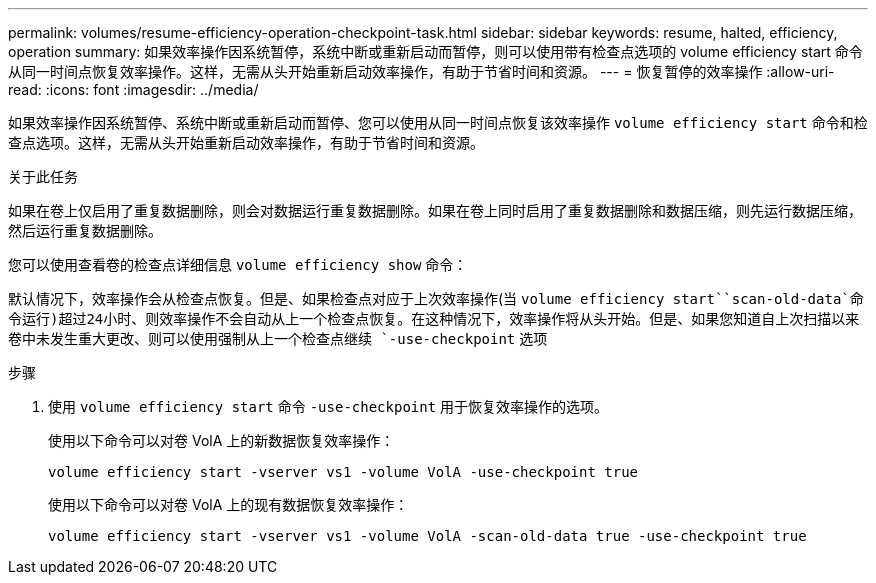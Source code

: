 ---
permalink: volumes/resume-efficiency-operation-checkpoint-task.html 
sidebar: sidebar 
keywords: resume, halted, efficiency, operation 
summary: 如果效率操作因系统暂停，系统中断或重新启动而暂停，则可以使用带有检查点选项的 volume efficiency start 命令从同一时间点恢复效率操作。这样，无需从头开始重新启动效率操作，有助于节省时间和资源。 
---
= 恢复暂停的效率操作
:allow-uri-read: 
:icons: font
:imagesdir: ../media/


[role="lead"]
如果效率操作因系统暂停、系统中断或重新启动而暂停、您可以使用从同一时间点恢复该效率操作 `volume efficiency start` 命令和检查点选项。这样，无需从头开始重新启动效率操作，有助于节省时间和资源。

.关于此任务
如果在卷上仅启用了重复数据删除，则会对数据运行重复数据删除。如果在卷上同时启用了重复数据删除和数据压缩，则先运行数据压缩，然后运行重复数据删除。

您可以使用查看卷的检查点详细信息 `volume efficiency show` 命令：

默认情况下，效率操作会从检查点恢复。但是、如果检查点对应于上次效率操作(当 `volume efficiency start``scan-old-data`命令运行)超过24小时、则效率操作不会自动从上一个检查点恢复。在这种情况下，效率操作将从头开始。但是、如果您知道自上次扫描以来卷中未发生重大更改、则可以使用强制从上一个检查点继续 `-use-checkpoint` 选项

.步骤
. 使用 `volume efficiency start` 命令 `-use-checkpoint` 用于恢复效率操作的选项。
+
使用以下命令可以对卷 VolA 上的新数据恢复效率操作：

+
`volume efficiency start -vserver vs1 -volume VolA -use-checkpoint true`

+
使用以下命令可以对卷 VolA 上的现有数据恢复效率操作：

+
`volume efficiency start -vserver vs1 -volume VolA -scan-old-data true -use-checkpoint true`


